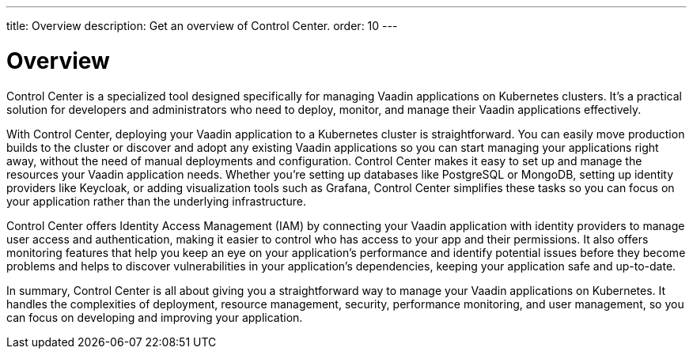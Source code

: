 ---
title: Overview
description: Get an overview of Control Center.
order: 10
---


= Overview

Control Center is a specialized tool designed specifically for managing Vaadin applications on Kubernetes clusters. It's a practical solution for developers and administrators who need to deploy, monitor, and manage their Vaadin applications effectively.

With Control Center, deploying your Vaadin application to a Kubernetes cluster is straightforward. You can easily move production builds to the cluster or discover and adopt any existing Vaadin applications so you can start managing your applications right away, without the need of manual deployments and configuration. Control Center makes it easy to set up and manage the resources your Vaadin application needs. Whether you're setting up databases like PostgreSQL or MongoDB, setting up identity providers like Keycloak, or adding visualization tools such as Grafana, Control Center simplifies these tasks so you can focus on your application rather than the underlying infrastructure.

Control Center offers Identity Access Management (IAM) by connecting your Vaadin application with identity providers to manage user access and authentication, making it easier to control who has access to your app and their permissions. It also offers monitoring features that help you keep an eye on your application's performance and identify potential issues before they become problems and helps to discover vulnerabilities in your application's dependencies, keeping your application safe and up-to-date.

In summary, Control Center is all about giving you a straightforward way to manage your Vaadin applications on Kubernetes. It handles the complexities of deployment, resource management, security, performance monitoring, and user management, so you can focus on developing and improving your application.
